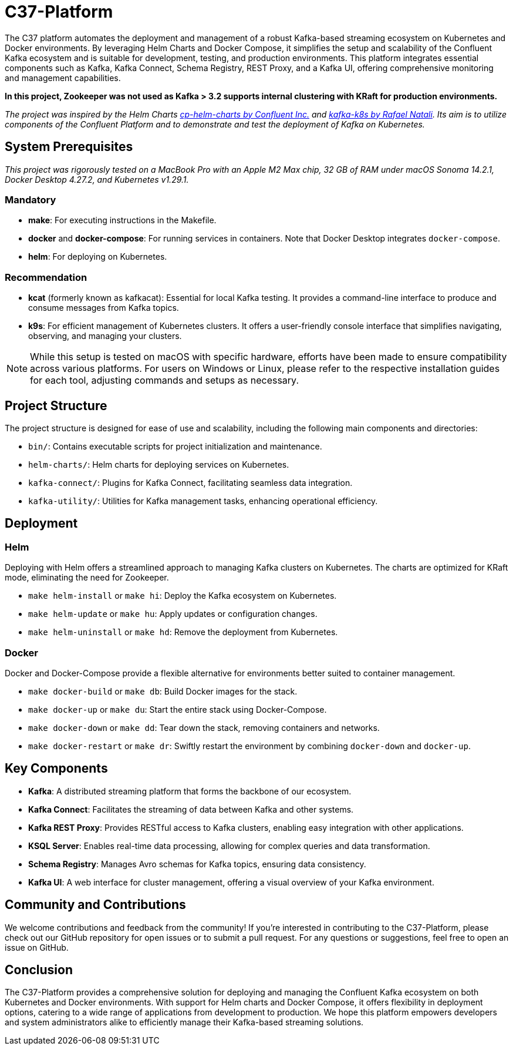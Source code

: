 = C37-Platform

The C37 platform automates the deployment and management of a robust Kafka-based streaming ecosystem on Kubernetes and Docker environments. By leveraging Helm Charts and Docker Compose, it simplifies the setup and scalability of the Confluent Kafka ecosystem and is suitable for development, testing, and production environments. This platform integrates essential components such as Kafka, Kafka Connect, Schema Registry, REST Proxy, and a Kafka UI, offering comprehensive monitoring and management capabilities.

*In this project, Zookeeper was not used as Kafka > 3.2 supports internal clustering with KRaft for production environments.*

_The project was inspired by the Helm Charts https://github.com/confluentinc/cp-helm-charts[cp-helm-charts by Confluent Inc.] and https://github.com/rafaelmnatali/kafka-k8s[kafka-k8s by Rafael Natali]. Its aim is to utilize components of the Confluent Platform and to demonstrate and test the deployment of Kafka on Kubernetes._

== System Prerequisites
_This project was rigorously tested on a MacBook Pro with an Apple M2 Max chip, 32 GB of RAM under macOS Sonoma 14.2.1, Docker Desktop 4.27.2, and Kubernetes v1.29.1._

=== Mandatory
- *make*: For executing instructions in the Makefile.
- *docker* and *docker-compose*: For running services in containers. Note that Docker Desktop integrates `docker-compose`.
- *helm*: For deploying on Kubernetes.

=== Recommendation
- *kcat* (formerly known as kafkacat): Essential for local Kafka testing. It provides a command-line interface to produce and consume messages from Kafka topics.
- *k9s*: For efficient management of Kubernetes clusters. It offers a user-friendly console interface that simplifies navigating, observing, and managing your clusters.

NOTE: While this setup is tested on macOS with specific hardware, efforts have been made to ensure compatibility across various platforms. For users on Windows or Linux, please refer to the respective installation guides for each tool, adjusting commands and setups as necessary.

== Project Structure
The project structure is designed for ease of use and scalability, including the following main components and directories:

* `bin/`: Contains executable scripts for project initialization and maintenance.
* `helm-charts/`: Helm charts for deploying services on Kubernetes.
* `kafka-connect/`: Plugins for Kafka Connect, facilitating seamless data integration.
* `kafka-utility/`: Utilities for Kafka management tasks, enhancing operational efficiency.

== Deployment

=== Helm
Deploying with Helm offers a streamlined approach to managing Kafka clusters on Kubernetes. The charts are optimized for KRaft mode, eliminating the need for Zookeeper.

* `make helm-install` or `make hi`: Deploy the Kafka ecosystem on Kubernetes.
* `make helm-update` or `make hu`: Apply updates or configuration changes.
* `make helm-uninstall` or `make hd`: Remove the deployment from Kubernetes.

=== Docker
Docker and Docker-Compose provide a flexible alternative for environments better suited to container management.

* `make docker-build` or `make db`: Build Docker images for the stack.
* `make docker-up` or `make du`: Start the entire stack using Docker-Compose.
* `make docker-down` or `make dd`: Tear down the stack, removing containers and networks.
* `make docker-restart` or `make dr`: Swiftly restart the environment by combining `docker-down` and `docker-up`.

== Key Components

* *Kafka*: A distributed streaming platform that forms the backbone of our ecosystem.
* *Kafka Connect*: Facilitates the streaming of data between Kafka and other systems.
* *Kafka REST Proxy*: Provides RESTful access to Kafka clusters, enabling easy integration with other applications.
* *KSQL Server*: Enables real-time data processing, allowing for complex queries and data transformation.
* *Schema Registry*: Manages Avro schemas for Kafka topics, ensuring data consistency.
* *Kafka UI*: A web interface for cluster management, offering a visual overview of your Kafka environment.

== Community and Contributions

We welcome contributions and feedback from the community! If you're interested in contributing to the C37-Platform, please check out our GitHub repository for open issues or to submit a pull request. For any questions or suggestions, feel free to open an issue on GitHub.

== Conclusion

The C37-Platform provides a comprehensive solution for deploying and managing the Confluent Kafka ecosystem on both Kubernetes and Docker environments. With support for Helm charts and Docker Compose, it offers flexibility in deployment options, catering to a wide range of applications from development to production. We hope this platform empowers developers and system administrators alike to efficiently manage their Kafka-based streaming solutions.
